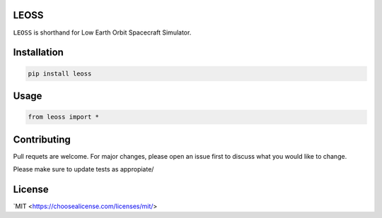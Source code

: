 LEOSS
=====

``LEOSS`` is shorthand for Low Earth Orbit Spacecraft Simulator. 



Installation
=====

.. code:: sh

    pip install leoss

Usage
=====

.. code:: python

    from leoss import *

Contributing
=====

Pull requets are welcome. For major changes, please open an issue first to discuss what you would like to change.

Please make sure to update tests as appropiate/

License
=====

`MIT <https://choosealicense.com/licenses/mit/>